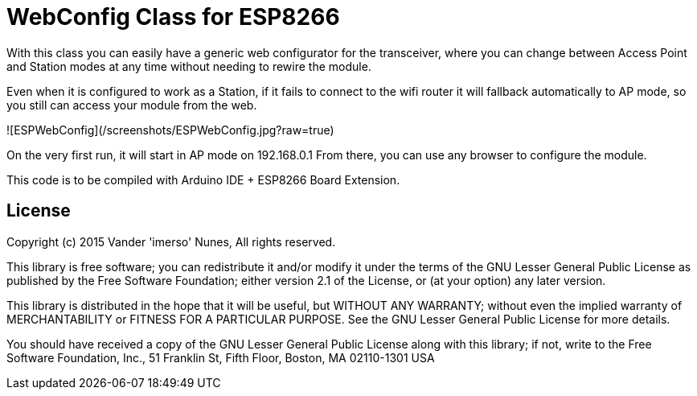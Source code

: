 = WebConfig Class for ESP8266 =

With this class you can easily have a generic web configurator for
the transceiver, where you can change between Access Point and Station
modes at any time without needing to rewire the module.

Even when it is configured to work as a Station, if it fails to connect
to the wifi router it will fallback automatically to AP mode, so you
still can access your module from the web.

![ESPWebConfig](/screenshots/ESPWebConfig.jpg?raw=true)

On the very first run, it will start in AP mode on 192.168.0.1
From there, you can use any browser to configure the module.

This code is to be compiled with Arduino IDE + ESP8266 Board Extension.

== License ==

Copyright (c) 2015 Vander 'imerso' Nunes, All rights reserved.

This library is free software; you can redistribute it and/or
modify it under the terms of the GNU Lesser General Public
License as published by the Free Software Foundation; either
version 2.1 of the License, or (at your option) any later version.

This library is distributed in the hope that it will be useful,
but WITHOUT ANY WARRANTY; without even the implied warranty of
MERCHANTABILITY or FITNESS FOR A PARTICULAR PURPOSE. See the GNU
Lesser General Public License for more details.

You should have received a copy of the GNU Lesser General Public
License along with this library; if not, write to the Free Software
Foundation, Inc., 51 Franklin St, Fifth Floor, Boston, MA 02110-1301 USA
